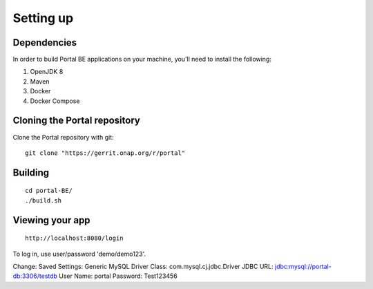 Setting up
==========
 
Dependencies
------------

In order to build Portal BE applications on your machine, you'll need to install the following:

1. OpenJDK 8
2. Maven
3. Docker
4. Docker Compose

Cloning the Portal repository
---------------------------------

Clone the Portal repository with git:

::

    git clone "https://gerrit.onap.org/r/portal"

Building
-----------------

::

    cd portal-BE/
    ./build.sh

Viewing your app
----------------


::

    http://localhost:8080/login

To log in, use user/password 'demo/demo123'.

.. _access the h2-console: http://localhost:8080/h2-console/

Change:
Saved Settings: Generic MySQL
Driver Class: com.mysql.cj.jdbc.Driver
JDBC URL: jdbc:mysql://portal-db:3306/testdb
User Name: portal
Password: Test123456